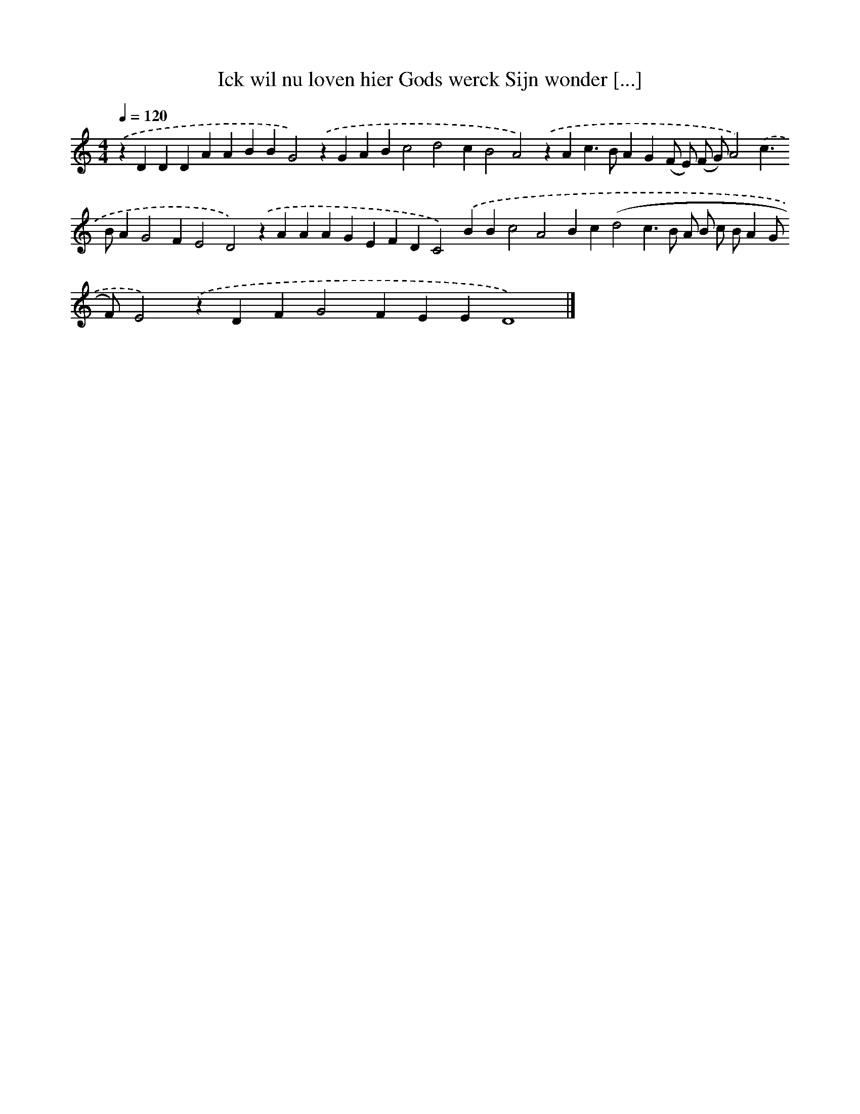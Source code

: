 X: 320
T: Ick wil nu loven hier Gods werck Sijn wonder [...]
%%abc-version 2.0
%%abcx-abcm2ps-target-version 5.9.1 (29 Sep 2008)
%%abc-creator hum2abc beta
%%abcx-conversion-date 2018/11/01 14:35:31
%%humdrum-veritas 4241006065
%%humdrum-veritas-data 1853938142
%%continueall 1
%%barnumbers 0
L: 1/4
M: 4/4
Q: 1/4=120
K: C clef=treble
.('zDDDAABBG2).('zGABc2d2cB2A2).('zAc>BAG(F/ E/) (F/ G/)A2).('c>BAG2FE2D2).('zAAAGEFDC2).('BBc2A2Bc(d2c>B A/ B/ c/ B/AG/ F/)E2).('zDFG2FEED4) |]
